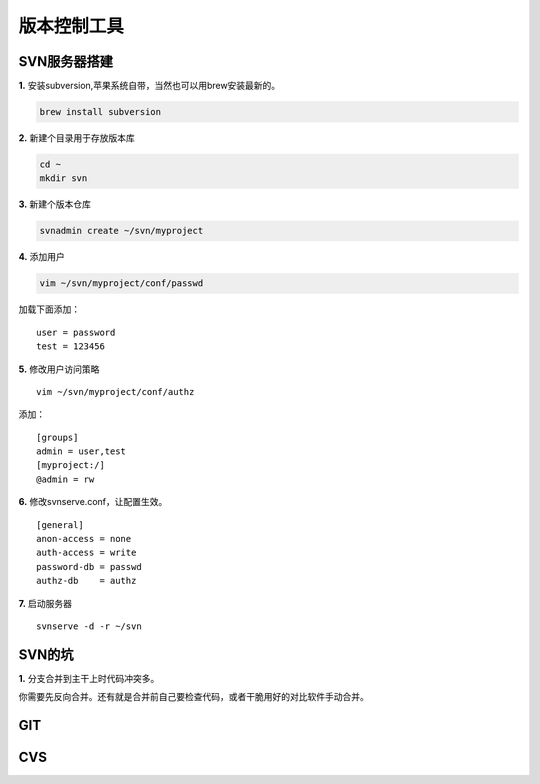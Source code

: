=====================================
版本控制工具
=====================================

------------------------------------
SVN服务器搭建
------------------------------------

**1.** 安装subversion,苹果系统自带，当然也可以用brew安装最新的。

.. code-block:: sh

	brew install subversion

**2.** 新建个目录用于存放版本库

.. code-block:: sh
	
	cd ~
	mkdir svn

**3.** 新建个版本仓库

.. code-block:: sh
	
	svnadmin create ~/svn/myproject

**4.** 添加用户

.. code-block:: sh
	
	vim ~/svn/myproject/conf/passwd

加载下面添加：
::

	user = password
	test = 123456

**5.** 修改用户访问策略
::
	
	vim ~/svn/myproject/conf/authz

添加：
::

	[groups]
	admin = user,test
	[myproject:/]
	@admin = rw

**6.** 修改svnserve.conf，让配置生效。
::

	[general]
	anon-access = none
	auth-access = write
	password-db = passwd
	authz-db    = authz

**7.** 启动服务器
::

	svnserve -d -r ~/svn

------------------------------------
SVN的坑
------------------------------------

**1.** 分支合并到主干上时代码冲突多。

你需要先反向合并。还有就是合并前自己要检查代码，或者干脆用好的对比软件手动合并。

-------------------------------------
GIT
-------------------------------------

--------------------------------------
CVS
--------------------------------------

